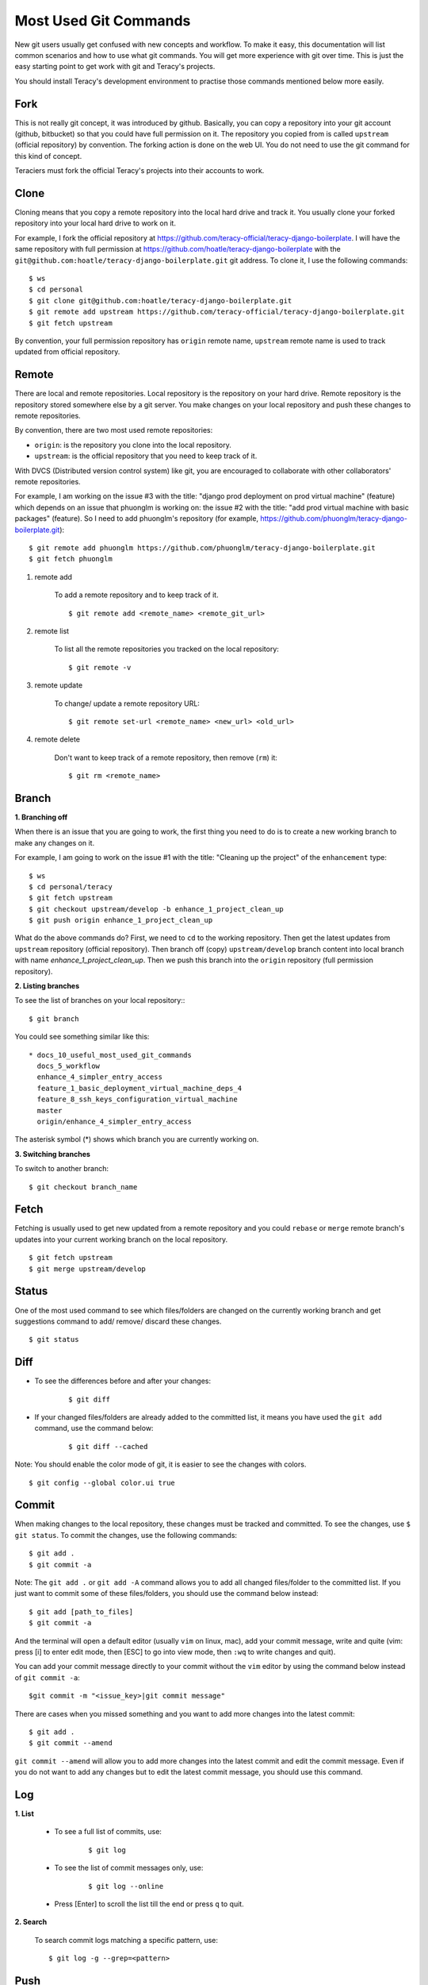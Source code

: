 Most Used Git Commands
======================

New git users usually get confused with new concepts and workflow. To make it easy, this
documentation will list common scenarios and how to use what git commands. You will get more
experience with git over time. This is just the easy starting point to get work with git
and Teracy's projects.

You should install Teracy's development environment to practise those commands mentioned below
more easily.

Fork
----

This is not really git concept, it was introduced by github. Basically, you can copy a repository
into your git account (github, bitbucket) so that you could have full permission on it. The
repository you copied from is called ``upstream`` (official repository) by convention. The forking
action is done on the web UI. You do not need to use  the git command for this kind of concept.

Teraciers must fork the official Teracy's projects into their accounts to work.

Clone
-----

Cloning means that you copy a remote repository into the local hard drive and track it. You usually
clone your forked repository into your local hard drive to work on it.

For example, I fork the official repository at https://github.com/teracy-official/teracy-django-boilerplate.
I will have the same repository with full permission at https://github.com/hoatle/teracy-django-boilerplate
with the ``git@github.com:hoatle/teracy-django-boilerplate.git`` git address. To clone it, I use the following
commands:
::

    $ ws
    $ cd personal
    $ git clone git@github.com:hoatle/teracy-django-boilerplate.git
    $ git remote add upstream https://github.com/teracy-official/teracy-django-boilerplate.git
    $ git fetch upstream

By convention, your full permission repository has ``origin`` remote name, ``upstream`` remote name
is used to track updated from official repository.

Remote
------

There are local and remote repositories. Local repository is the repository on your hard drive.
Remote repository is the repository stored somewhere else by a git server. You make changes on
your local repository and push these changes to remote repositories.

By convention, there are two most used remote repositories:

- ``origin``: is the repository you clone into the local repository.

- ``upstream``: is the official repository that you need to keep track of it.

With DVCS (Distributed version control system) like git, you are encouraged to collaborate with
other collaborators' remote repositories. 

For example, I am working on the issue #3 with the title: "django prod deployment on prod virtual
machine" (feature) which depends on an issue that phuonglm is working on: the issue #2 with
the title: "add prod virtual machine with basic packages" (feature). So I need to add phuonglm's
repository (for example, https://github.com/phuonglm/teracy-django-boilerplate.git):
::

    $ git remote add phuonglm https://github.com/phuonglm/teracy-django-boilerplate.git
    $ git fetch phuonglm

#. remote add

    To add a remote repository and to keep
    track of it.
    ::

        $ git remote add <remote_name> <remote_git_url>

#. remote list

    To list all the remote repositories you tracked on the local repository:
    ::

        $ git remote -v

#. remote update

    To change/ update a remote repository URL:
    ::


    $ git remote set-url <remote_name> <new_url> <old_url>

#. remote delete

    Don't want to keep track of a remote repository, then remove (``rm``) it:
    
    ::

        $ git rm <remote_name>


Branch
------

**1. Branching off**

When there is an issue that you are going to work, the first thing you need to do is to create a new
working branch to make any changes on it.

For example, I am going to work on the issue #1 with the title: "Cleaning up the project" of the 
``enhancement`` type:
::

    $ ws
    $ cd personal/teracy
    $ git fetch upstream
    $ git checkout upstream/develop -b enhance_1_project_clean_up
    $ git push origin enhance_1_project_clean_up

What do the above commands do? First, we need to ``cd`` to the working repository. Then
get the latest updates from ``upstream`` repository (official repository). Then branch off (copy)
``upstream/develop`` branch content into local branch with name *enhance_1_project_clean_up*. Then
we push this branch into the ``origin`` repository (full permission repository).

**2. Listing branches**

To see the list of branches on your local repository::
::

    $ git branch

You could see something similar like this:
::

  * docs_10_useful_most_used_git_commands
    docs_5_workflow
    enhance_4_simpler_entry_access
    feature_1_basic_deployment_virtual_machine_deps_4
    feature_8_ssh_keys_configuration_virtual_machine
    master
    origin/enhance_4_simpler_entry_access

The asterisk symbol (*) shows which branch you are currently working on.

**3. Switching branches**

To switch to another branch:
::

    $ git checkout branch_name

Fetch
-----

Fetching is usually used to get new updated from a remote repository and you could ``rebase`` or
``merge`` remote branch's updates into your current working branch on the local repository.
::

    $ git fetch upstream
    $ git merge upstream/develop

Status
------

One of the most used command to see which files/folders are changed on the currently working branch and get
suggestions command to add/ remove/ discard these changes.
::

    $ git status


Diff
----

- To see the differences before and after your changes:
    ::
    
        $ git diff

- If your changed files/folders are already added to the committed list, it means you have used the ``git add`` command, use the command below:
    ::

        $ git diff --cached

Note: You should enable the color mode of git, it is easier to see the changes with colors.
::

    $ git config --global color.ui true


Commit
------

When making changes to the local repository, these changes must be tracked and committed. To see the
changes, use ``$ git status``. To commit the changes, use the following commands:
::

    $ git add .
    $ git commit -a

Note: The ``git add .`` or ``git add -A`` command allows you to add all changed files/folder to the committed list. If you just want to commit some of these files/folders, you should use the command below instead:
::

    $ git add [path_to_files]
    $ git commit -a

And the terminal will open a default editor (usually ``vim`` on linux, mac), add your commit
message, write and quite (vim: press [i] to enter edit mode, then [ESC] to go into view mode,
then ``:wq`` to write changes and quit).

You can add your commit message directly to your commit without the ``vim`` editor by using the command below instead of ``git commit -a``:
::
    
    $git commit -m "<issue_key>|git commit message"

There are cases when you missed something and you want to add more changes into the latest commit:
::

    $ git add .
    $ git commit --amend

``git commit --amend`` will allow you to add more changes into the latest commit and edit the commit
message. Even if you do not want to add any changes but to edit the latest commit message,
you should use this command.

Log
---

**1. List**

    - To see a full list of commits, use:
        ::

            $ git log

    - To see the list of commit messages only, use:
        ::

            $ git log --online           

    - Press [Enter] to scroll the list till the end or press ``q`` to quit.

**2. Search**

    To search commit logs matching a specific pattern, use:
    ::

        $ git log -g --grep=<pattern>


Push
----

After some commits and you would like to push them into the ``origin`` repository, do as follows:
::

    $ git push origin enhance_1_project_clean_up

Sometimes when there is diversity which means there are difference between git commit list on the local and remote branch,
git does not allow you to push. In that case, you need to ``force push`` (means that you want
to have you local changes put into the ``origin`` repository, keep only commit history of local
repository.
::

    $ git push origin enhance_1_project_clean_up -f

If you want to keep the ``origin`` and make the local changes to resolve different commit
list, you can use ``git rebase`` to make the history be fast-forwarded.

Fast-forward means that your local repository is in sync with remote repository with some
additional commits. When you push, the additional commits will be appended into remote history
repository.

WARNING: `force push` can make you lost some commits if you are not careful enough. This
is true when you merge work from other branches into your local branch. In such case, you could
use ``git reflog``, find the hash commit and ``git reset --hard <hash>`` to get back the changes.

.. note::
     NEVER EVER force push the official repositories.


Rebase
------

``rebase`` means that you want to keep the remote's commit list as base, any changes of local
branch should be reorganized and appending to the remote repository. You usually ``rebase`` to get
the latest changes from the ``upstream`` repository.
::

    $ git fetch upstream
    $ git rebase upstream/develop

If there is any conflict, resolve it, then ``$ git add .`` and ``$ git commit -a``. Do it until git
says that you are done; Or you could ``abort`` the ``rebase`` process by ``$ git rebase --abort``.
Everything will come back before the ``rebase`` process after ``abort``.


Merge
-----

``merge`` is used to join 2 or more commit histories together (from different branches).


Pull request
------------

This concept is not introduced by ``git`` but ``github``, which means that you do not have any git
command here. Pull request is done on the web UI of github (bitbucket) to notify the ``upstream``
that your work is great, finished and you want your work to be merged into the ``upstream`` repository.


Reset
-----

``Reset`` means that you could set the working branch to a specific commit history and see all the
changes.
::

    $ git reset HEAD~<index>

or:
::

    $ git reset <commit_hash_id>

This is useful to view all the changes from some commits of your collaborators for an issue.

- reset hard

    - To discardss all the current changes on the working branch:
        ::

            $ git reset --hard

    -  To set the
        current working branch to a specific commit and discard all the changes, use one of two following commands:
        :: 

            $ git reset --hard HEAD~<index>

            $ git reset --hard <commit_hash_id>

    - To reset the working branch to a remote branch:
        ::

            $ git reset --hard <remote_repo>/<branch_name>

Stash
-----

**1. stash it**

    ``stash`` is a stack and is usually used when you want to store temporarily changes from a working
    branch instead of committing these changes to switch to another branch. ``stash`` is a stack like.
    Usually, you need to store all the changes:
    ::

        $ git add .
        $ git stash

**2. stash list**

    To see all the stashed list:
    ::

        $ git stash list

**3. show it**

    To show the changes from a specific stash:
    ::

        $ git stash show stash@{<index>}

**4. apply it**

    When switching back the repository having stash, you could get the changes from ``stash``.

    - To get the latest stashed content and apply changes to the current working
      branch:
      ::

        $ git stash apply

    -  To apply changes from a specific stash into the current
        working branch:
        ::

            $ git stash apply stash@{<index>}

**5. drop it**

    To drop a specific stash: 
    ::

        $ git stash drop stash@{<index>}

Squash
------

Warning: Squash is used to rewrite your git history, so use on your own full permission repository
ONLY.

``squash`` means you choose one or some commits and ``amend`` to its previous commit to be a
single commit.

When working, you "commit early, commit often", and you get a list of commits that is hard for your
collaborators to review, and each commit is not atomic itself. Each commit should be an atomic
problem solving step, that is the reason why you need ``squash``:
::

    $ git rebase -i HEAD~<index>

Use ``s`` instead of ``pick`` for the commits you want
to squash.

Learn More
----------

You can learn more git commands by using one of the following commands to open the Help page, or ask us,
Teraciers, for work and practice.
::

    $ git --help

    $ git <command> --help 

    $ man git-<command>


